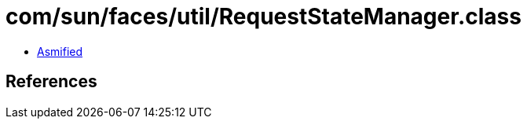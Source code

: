 = com/sun/faces/util/RequestStateManager.class

 - link:RequestStateManager-asmified.java[Asmified]

== References

